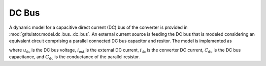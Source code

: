 DC Bus
======

A dynamic model for a capacitive direct current (DC) bus of the converter is 
provided in :mod:`gritulator.model.dc_bus._dc_bus`. An external current source 
is feeding the DC bus that is modeled considering an equivalent circuit 
comprising a parallel connected DC bus capacitor and resitor. The model is 
implemented as

.. math::
   \frac{\mathrm{d}\boldsymbol{u}_\mathrm{dc}}{\mathrm{d} t} 
   = \frac{1}{C_\mathrm{dc}}(i_\mathrm{ext} 
   - i_\mathrm{dc} - G_\mathrm{dc}u_\mathrm{dc})
   :label: DC_bus_model

where :math:`u_\mathrm{dc}` is the DC bus voltage, :math:`i_\mathrm{ext}` is the 
external DC current, :math:`i_\mathrm{dc}` is the converter DC current, 
:math:`C_\mathrm{dc}` is the DC bus capacitance, and :math:`G_\mathrm{dc}` is 
the conductance of the parallel resistor.

..   TODO add computation of DC current from phase currents

